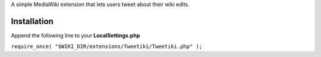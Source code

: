 A simple MediaWiki extension that lets users tweet about their wiki edits.

Installation
------------

Append the following line to your **LocalSettings.php**

``require_once( "$WIKI_DIR/extensions/Tweetiki/Tweetiki.php" );``

